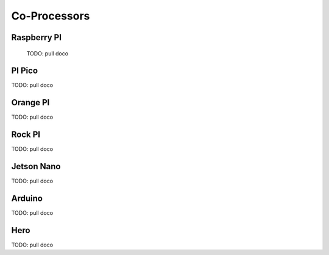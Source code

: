 
Co-Processors
=========================


Raspberry PI
-----------------

  TODO: pull doco

PI Pico
---------------------------------------

TODO:  pull doco
  
Orange PI
----------------------------------

TODO: pull doco


Rock PI
----------------------------------

TODO:  pull doco


Jetson Nano
-----------------------------------

TODO:  pull doco

Arduino
----------------------

TODO: pull doco 

Hero
-----------

TODO: pull doco
